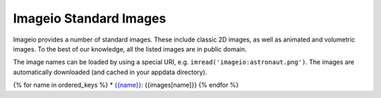 Imageio Standard Images
=======================

Imageio provides a number of standard images. These include classic
2D images, as well as animated and volumetric images. To the best
of our knowledge, all the listed images are in public domain.

The image names can be loaded by using a special URI,
e.g. ``imread('imageio:astronaut.png')``.
The images are automatically downloaded (and cached in your appdata
directory).

{% for name in ordered_keys %}
* `{{name}} <{{base_url+name}}>`_: {{images[name]}}
{% endfor %}